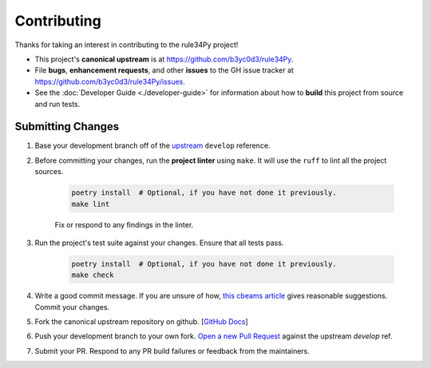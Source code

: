 ============
Contributing
============

Thanks for taking an interest in contributing to the rule34Py project!

* This project's **canonical upstream** is at https://github.com/b3yc0d3/rule34Py.
* File **bugs**, **enhancement requests**, and other **issues** to the GH issue tracker at https://github.com/b3yc0d3/rule34Py/issues.
* See the :doc:`Developer Guide <./developer-guide>` for information about how to **build** this project from source and run tests.


Submitting Changes
==================

#. Base your development branch off of the `upstream <https://github.com/b3yc0d3/rule34Py/tree/develop>`_ ``develop`` reference.

#. Before committing your changes, run the **project linter** using ``make``. It will use the ``ruff`` to lint all the project sources.

    .. code-block:: bash

        poetry install  # Optional, if you have not done it previously.
        make lint

    Fix or respond to any findings in the linter.

#. Run the project's test suite against your changes. Ensure that all tests pass.

    .. code-block:: bash

        poetry install  # Optional, if you have not done it previously.
        make check

#. Write a good commit message. If you are unsure of how, `this cbeams article <https://cbea.ms/git-commit/>`_ gives reasonable suggestions. Commit your changes.

#. Fork the canonical upstream repository on github. [`GitHub Docs <https://docs.github.com/en/pull-requests/collaborating-with-pull-requests/working-with-forks/fork-a-repo>`_]

#. Push your development branch to your own fork. `Open a new Pull Request <https://docs.github.com/en/pull-requests/collaborating-with-pull-requests/proposing-changes-to-your-work-with-pull-requests/creating-a-pull-request-from-a-fork>`_ against the upstream `develop` ref.

#. Submit your PR. Respond to any PR build failures or feedback from the maintainers.

